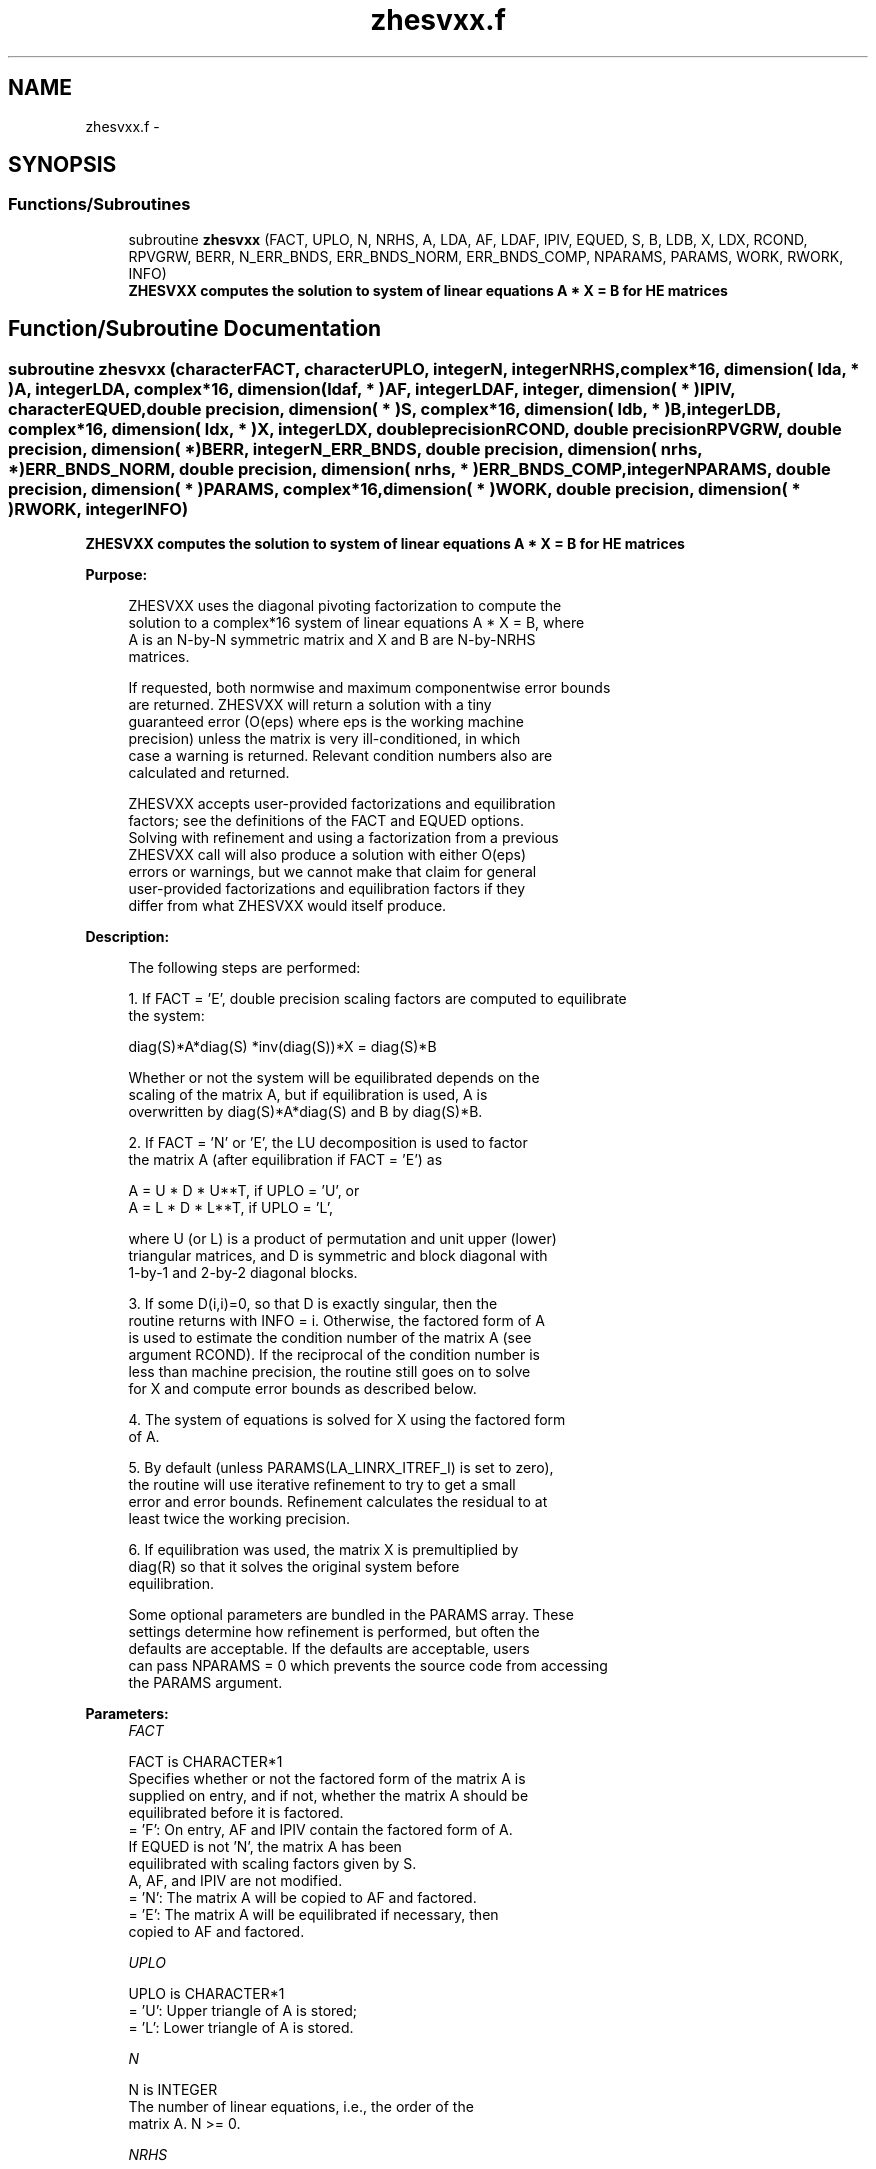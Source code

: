 .TH "zhesvxx.f" 3 "Sat Nov 16 2013" "Version 3.4.2" "LAPACK" \" -*- nroff -*-
.ad l
.nh
.SH NAME
zhesvxx.f \- 
.SH SYNOPSIS
.br
.PP
.SS "Functions/Subroutines"

.in +1c
.ti -1c
.RI "subroutine \fBzhesvxx\fP (FACT, UPLO, N, NRHS, A, LDA, AF, LDAF, IPIV, EQUED, S, B, LDB, X, LDX, RCOND, RPVGRW, BERR, N_ERR_BNDS, ERR_BNDS_NORM, ERR_BNDS_COMP, NPARAMS, PARAMS, WORK, RWORK, INFO)"
.br
.RI "\fI\fB ZHESVXX computes the solution to system of linear equations A * X = B for HE matrices\fP \fP"
.in -1c
.SH "Function/Subroutine Documentation"
.PP 
.SS "subroutine zhesvxx (characterFACT, characterUPLO, integerN, integerNRHS, complex*16, dimension( lda, * )A, integerLDA, complex*16, dimension( ldaf, * )AF, integerLDAF, integer, dimension( * )IPIV, characterEQUED, double precision, dimension( * )S, complex*16, dimension( ldb, * )B, integerLDB, complex*16, dimension( ldx, * )X, integerLDX, double precisionRCOND, double precisionRPVGRW, double precision, dimension( * )BERR, integerN_ERR_BNDS, double precision, dimension( nrhs, * )ERR_BNDS_NORM, double precision, dimension( nrhs, * )ERR_BNDS_COMP, integerNPARAMS, double precision, dimension( * )PARAMS, complex*16, dimension( * )WORK, double precision, dimension( * )RWORK, integerINFO)"

.PP
\fB ZHESVXX computes the solution to system of linear equations A * X = B for HE matrices\fP  
.PP
\fBPurpose: \fP
.RS 4

.PP
.nf
    ZHESVXX uses the diagonal pivoting factorization to compute the
    solution to a complex*16 system of linear equations A * X = B, where
    A is an N-by-N symmetric matrix and X and B are N-by-NRHS
    matrices.

    If requested, both normwise and maximum componentwise error bounds
    are returned. ZHESVXX will return a solution with a tiny
    guaranteed error (O(eps) where eps is the working machine
    precision) unless the matrix is very ill-conditioned, in which
    case a warning is returned. Relevant condition numbers also are
    calculated and returned.

    ZHESVXX accepts user-provided factorizations and equilibration
    factors; see the definitions of the FACT and EQUED options.
    Solving with refinement and using a factorization from a previous
    ZHESVXX call will also produce a solution with either O(eps)
    errors or warnings, but we cannot make that claim for general
    user-provided factorizations and equilibration factors if they
    differ from what ZHESVXX would itself produce.
.fi
.PP
 
.RE
.PP
\fBDescription: \fP
.RS 4

.PP
.nf
    The following steps are performed:

    1. If FACT = 'E', double precision scaling factors are computed to equilibrate
    the system:

      diag(S)*A*diag(S)     *inv(diag(S))*X = diag(S)*B

    Whether or not the system will be equilibrated depends on the
    scaling of the matrix A, but if equilibration is used, A is
    overwritten by diag(S)*A*diag(S) and B by diag(S)*B.

    2. If FACT = 'N' or 'E', the LU decomposition is used to factor
    the matrix A (after equilibration if FACT = 'E') as

       A = U * D * U**T,  if UPLO = 'U', or
       A = L * D * L**T,  if UPLO = 'L',

    where U (or L) is a product of permutation and unit upper (lower)
    triangular matrices, and D is symmetric and block diagonal with
    1-by-1 and 2-by-2 diagonal blocks.

    3. If some D(i,i)=0, so that D is exactly singular, then the
    routine returns with INFO = i. Otherwise, the factored form of A
    is used to estimate the condition number of the matrix A (see
    argument RCOND).  If the reciprocal of the condition number is
    less than machine precision, the routine still goes on to solve
    for X and compute error bounds as described below.

    4. The system of equations is solved for X using the factored form
    of A.

    5. By default (unless PARAMS(LA_LINRX_ITREF_I) is set to zero),
    the routine will use iterative refinement to try to get a small
    error and error bounds.  Refinement calculates the residual to at
    least twice the working precision.

    6. If equilibration was used, the matrix X is premultiplied by
    diag(R) so that it solves the original system before
    equilibration.
.fi
.PP
 
.PP
.nf
     Some optional parameters are bundled in the PARAMS array.  These
     settings determine how refinement is performed, but often the
     defaults are acceptable.  If the defaults are acceptable, users
     can pass NPARAMS = 0 which prevents the source code from accessing
     the PARAMS argument.
.fi
.PP
.RE
.PP
\fBParameters:\fP
.RS 4
\fIFACT\fP 
.PP
.nf
          FACT is CHARACTER*1
     Specifies whether or not the factored form of the matrix A is
     supplied on entry, and if not, whether the matrix A should be
     equilibrated before it is factored.
       = 'F':  On entry, AF and IPIV contain the factored form of A.
               If EQUED is not 'N', the matrix A has been
               equilibrated with scaling factors given by S.
               A, AF, and IPIV are not modified.
       = 'N':  The matrix A will be copied to AF and factored.
       = 'E':  The matrix A will be equilibrated if necessary, then
               copied to AF and factored.
.fi
.PP
.br
\fIUPLO\fP 
.PP
.nf
          UPLO is CHARACTER*1
       = 'U':  Upper triangle of A is stored;
       = 'L':  Lower triangle of A is stored.
.fi
.PP
.br
\fIN\fP 
.PP
.nf
          N is INTEGER
     The number of linear equations, i.e., the order of the
     matrix A.  N >= 0.
.fi
.PP
.br
\fINRHS\fP 
.PP
.nf
          NRHS is INTEGER
     The number of right hand sides, i.e., the number of columns
     of the matrices B and X.  NRHS >= 0.
.fi
.PP
.br
\fIA\fP 
.PP
.nf
          A is COMPLEX*16 array, dimension (LDA,N)
     The symmetric matrix A.  If UPLO = 'U', the leading N-by-N
     upper triangular part of A contains the upper triangular
     part of the matrix A, and the strictly lower triangular
     part of A is not referenced.  If UPLO = 'L', the leading
     N-by-N lower triangular part of A contains the lower
     triangular part of the matrix A, and the strictly upper
     triangular part of A is not referenced.

     On exit, if FACT = 'E' and EQUED = 'Y', A is overwritten by
     diag(S)*A*diag(S).
.fi
.PP
.br
\fILDA\fP 
.PP
.nf
          LDA is INTEGER
     The leading dimension of the array A.  LDA >= max(1,N).
.fi
.PP
.br
\fIAF\fP 
.PP
.nf
          AF is COMPLEX*16 array, dimension (LDAF,N)
     If FACT = 'F', then AF is an input argument and on entry
     contains the block diagonal matrix D and the multipliers
     used to obtain the factor U or L from the factorization A =
     U*D*U**T or A = L*D*L**T as computed by DSYTRF.

     If FACT = 'N', then AF is an output argument and on exit
     returns the block diagonal matrix D and the multipliers
     used to obtain the factor U or L from the factorization A =
     U*D*U**T or A = L*D*L**T.
.fi
.PP
.br
\fILDAF\fP 
.PP
.nf
          LDAF is INTEGER
     The leading dimension of the array AF.  LDAF >= max(1,N).
.fi
.PP
.br
\fIIPIV\fP 
.PP
.nf
          IPIV is INTEGER array, dimension (N)
     If FACT = 'F', then IPIV is an input argument and on entry
     contains details of the interchanges and the block
     structure of D, as determined by ZHETRF.  If IPIV(k) > 0,
     then rows and columns k and IPIV(k) were interchanged and
     D(k,k) is a 1-by-1 diagonal block.  If UPLO = 'U' and
     IPIV(k) = IPIV(k-1) < 0, then rows and columns k-1 and
     -IPIV(k) were interchanged and D(k-1:k,k-1:k) is a 2-by-2
     diagonal block.  If UPLO = 'L' and IPIV(k) = IPIV(k+1) < 0,
     then rows and columns k+1 and -IPIV(k) were interchanged
     and D(k:k+1,k:k+1) is a 2-by-2 diagonal block.

     If FACT = 'N', then IPIV is an output argument and on exit
     contains details of the interchanges and the block
     structure of D, as determined by ZHETRF.
.fi
.PP
.br
\fIEQUED\fP 
.PP
.nf
          EQUED is CHARACTER*1
     Specifies the form of equilibration that was done.
       = 'N':  No equilibration (always true if FACT = 'N').
       = 'Y':  Both row and column equilibration, i.e., A has been
               replaced by diag(S) * A * diag(S).
     EQUED is an input argument if FACT = 'F'; otherwise, it is an
     output argument.
.fi
.PP
.br
\fIS\fP 
.PP
.nf
          S is DOUBLE PRECISION array, dimension (N)
     The scale factors for A.  If EQUED = 'Y', A is multiplied on
     the left and right by diag(S).  S is an input argument if FACT =
     'F'; otherwise, S is an output argument.  If FACT = 'F' and EQUED
     = 'Y', each element of S must be positive.  If S is output, each
     element of S is a power of the radix. If S is input, each element
     of S should be a power of the radix to ensure a reliable solution
     and error estimates. Scaling by powers of the radix does not cause
     rounding errors unless the result underflows or overflows.
     Rounding errors during scaling lead to refining with a matrix that
     is not equivalent to the input matrix, producing error estimates
     that may not be reliable.
.fi
.PP
.br
\fIB\fP 
.PP
.nf
          B is COMPLEX*16 array, dimension (LDB,NRHS)
     On entry, the N-by-NRHS right hand side matrix B.
     On exit,
     if EQUED = 'N', B is not modified;
     if EQUED = 'Y', B is overwritten by diag(S)*B;
.fi
.PP
.br
\fILDB\fP 
.PP
.nf
          LDB is INTEGER
     The leading dimension of the array B.  LDB >= max(1,N).
.fi
.PP
.br
\fIX\fP 
.PP
.nf
          X is COMPLEX*16 array, dimension (LDX,NRHS)
     If INFO = 0, the N-by-NRHS solution matrix X to the original
     system of equations.  Note that A and B are modified on exit if
     EQUED .ne. 'N', and the solution to the equilibrated system is
     inv(diag(S))*X.
.fi
.PP
.br
\fILDX\fP 
.PP
.nf
          LDX is INTEGER
     The leading dimension of the array X.  LDX >= max(1,N).
.fi
.PP
.br
\fIRCOND\fP 
.PP
.nf
          RCOND is DOUBLE PRECISION
     Reciprocal scaled condition number.  This is an estimate of the
     reciprocal Skeel condition number of the matrix A after
     equilibration (if done).  If this is less than the machine
     precision (in particular, if it is zero), the matrix is singular
     to working precision.  Note that the error may still be small even
     if this number is very small and the matrix appears ill-
     conditioned.
.fi
.PP
.br
\fIRPVGRW\fP 
.PP
.nf
          RPVGRW is DOUBLE PRECISION
     Reciprocal pivot growth.  On exit, this contains the reciprocal
     pivot growth factor norm(A)/norm(U). The "max absolute element"
     norm is used.  If this is much less than 1, then the stability of
     the LU factorization of the (equilibrated) matrix A could be poor.
     This also means that the solution X, estimated condition numbers,
     and error bounds could be unreliable. If factorization fails with
     0<INFO<=N, then this contains the reciprocal pivot growth factor
     for the leading INFO columns of A.
.fi
.PP
.br
\fIBERR\fP 
.PP
.nf
          BERR is DOUBLE PRECISION array, dimension (NRHS)
     Componentwise relative backward error.  This is the
     componentwise relative backward error of each solution vector X(j)
     (i.e., the smallest relative change in any element of A or B that
     makes X(j) an exact solution).
.fi
.PP
.br
\fIN_ERR_BNDS\fP 
.PP
.nf
          N_ERR_BNDS is INTEGER
     Number of error bounds to return for each right hand side
     and each type (normwise or componentwise).  See ERR_BNDS_NORM and
     ERR_BNDS_COMP below.
.fi
.PP
.br
\fIERR_BNDS_NORM\fP 
.PP
.nf
          ERR_BNDS_NORM is DOUBLE PRECISION array, dimension (NRHS, N_ERR_BNDS)
     For each right-hand side, this array contains information about
     various error bounds and condition numbers corresponding to the
     normwise relative error, which is defined as follows:

     Normwise relative error in the ith solution vector:
             max_j (abs(XTRUE(j,i) - X(j,i)))
            ------------------------------
                  max_j abs(X(j,i))

     The array is indexed by the type of error information as described
     below. There currently are up to three pieces of information
     returned.

     The first index in ERR_BNDS_NORM(i,:) corresponds to the ith
     right-hand side.

     The second index in ERR_BNDS_NORM(:,err) contains the following
     three fields:
     err = 1 "Trust/don't trust" boolean. Trust the answer if the
              reciprocal condition number is less than the threshold
              sqrt(n) * dlamch('Epsilon').

     err = 2 "Guaranteed" error bound: The estimated forward error,
              almost certainly within a factor of 10 of the true error
              so long as the next entry is greater than the threshold
              sqrt(n) * dlamch('Epsilon'). This error bound should only
              be trusted if the previous boolean is true.

     err = 3  Reciprocal condition number: Estimated normwise
              reciprocal condition number.  Compared with the threshold
              sqrt(n) * dlamch('Epsilon') to determine if the error
              estimate is "guaranteed". These reciprocal condition
              numbers are 1 / (norm(Z^{-1},inf) * norm(Z,inf)) for some
              appropriately scaled matrix Z.
              Let Z = S*A, where S scales each row by a power of the
              radix so all absolute row sums of Z are approximately 1.

     See Lapack Working Note 165 for further details and extra
     cautions.
.fi
.PP
.br
\fIERR_BNDS_COMP\fP 
.PP
.nf
          ERR_BNDS_COMP is DOUBLE PRECISION array, dimension (NRHS, N_ERR_BNDS)
     For each right-hand side, this array contains information about
     various error bounds and condition numbers corresponding to the
     componentwise relative error, which is defined as follows:

     Componentwise relative error in the ith solution vector:
                    abs(XTRUE(j,i) - X(j,i))
             max_j ----------------------
                         abs(X(j,i))

     The array is indexed by the right-hand side i (on which the
     componentwise relative error depends), and the type of error
     information as described below. There currently are up to three
     pieces of information returned for each right-hand side. If
     componentwise accuracy is not requested (PARAMS(3) = 0.0), then
     ERR_BNDS_COMP is not accessed.  If N_ERR_BNDS .LT. 3, then at most
     the first (:,N_ERR_BNDS) entries are returned.

     The first index in ERR_BNDS_COMP(i,:) corresponds to the ith
     right-hand side.

     The second index in ERR_BNDS_COMP(:,err) contains the following
     three fields:
     err = 1 "Trust/don't trust" boolean. Trust the answer if the
              reciprocal condition number is less than the threshold
              sqrt(n) * dlamch('Epsilon').

     err = 2 "Guaranteed" error bound: The estimated forward error,
              almost certainly within a factor of 10 of the true error
              so long as the next entry is greater than the threshold
              sqrt(n) * dlamch('Epsilon'). This error bound should only
              be trusted if the previous boolean is true.

     err = 3  Reciprocal condition number: Estimated componentwise
              reciprocal condition number.  Compared with the threshold
              sqrt(n) * dlamch('Epsilon') to determine if the error
              estimate is "guaranteed". These reciprocal condition
              numbers are 1 / (norm(Z^{-1},inf) * norm(Z,inf)) for some
              appropriately scaled matrix Z.
              Let Z = S*(A*diag(x)), where x is the solution for the
              current right-hand side and S scales each row of
              A*diag(x) by a power of the radix so all absolute row
              sums of Z are approximately 1.

     See Lapack Working Note 165 for further details and extra
     cautions.
.fi
.PP
.br
\fINPARAMS\fP 
.PP
.nf
          NPARAMS is INTEGER
     Specifies the number of parameters set in PARAMS.  If .LE. 0, the
     PARAMS array is never referenced and default values are used.
.fi
.PP
.br
\fIPARAMS\fP 
.PP
.nf
          PARAMS is DOUBLE PRECISION array, dimension NPARAMS
     Specifies algorithm parameters.  If an entry is .LT. 0.0, then
     that entry will be filled with default value used for that
     parameter.  Only positions up to NPARAMS are accessed; defaults
     are used for higher-numbered parameters.

       PARAMS(LA_LINRX_ITREF_I = 1) : Whether to perform iterative
            refinement or not.
         Default: 1.0D+0
            = 0.0 : No refinement is performed, and no error bounds are
                    computed.
            = 1.0 : Use the extra-precise refinement algorithm.
              (other values are reserved for future use)

       PARAMS(LA_LINRX_ITHRESH_I = 2) : Maximum number of residual
            computations allowed for refinement.
         Default: 10
         Aggressive: Set to 100 to permit convergence using approximate
                     factorizations or factorizations other than LU. If
                     the factorization uses a technique other than
                     Gaussian elimination, the guarantees in
                     err_bnds_norm and err_bnds_comp may no longer be
                     trustworthy.

       PARAMS(LA_LINRX_CWISE_I = 3) : Flag determining if the code
            will attempt to find a solution with small componentwise
            relative error in the double-precision algorithm.  Positive
            is true, 0.0 is false.
         Default: 1.0 (attempt componentwise convergence)
.fi
.PP
.br
\fIWORK\fP 
.PP
.nf
          WORK is COMPLEX*16 array, dimension (5*N)
.fi
.PP
.br
\fIRWORK\fP 
.PP
.nf
          RWORK is DOUBLE PRECISION array, dimension (2*N)
.fi
.PP
.br
\fIINFO\fP 
.PP
.nf
          INFO is INTEGER
       = 0:  Successful exit. The solution to every right-hand side is
         guaranteed.
       < 0:  If INFO = -i, the i-th argument had an illegal value
       > 0 and <= N:  U(INFO,INFO) is exactly zero.  The factorization
         has been completed, but the factor U is exactly singular, so
         the solution and error bounds could not be computed. RCOND = 0
         is returned.
       = N+J: The solution corresponding to the Jth right-hand side is
         not guaranteed. The solutions corresponding to other right-
         hand sides K with K > J may not be guaranteed as well, but
         only the first such right-hand side is reported. If a small
         componentwise error is not requested (PARAMS(3) = 0.0) then
         the Jth right-hand side is the first with a normwise error
         bound that is not guaranteed (the smallest J such
         that ERR_BNDS_NORM(J,1) = 0.0). By default (PARAMS(3) = 1.0)
         the Jth right-hand side is the first with either a normwise or
         componentwise error bound that is not guaranteed (the smallest
         J such that either ERR_BNDS_NORM(J,1) = 0.0 or
         ERR_BNDS_COMP(J,1) = 0.0). See the definition of
         ERR_BNDS_NORM(:,1) and ERR_BNDS_COMP(:,1). To get information
         about all of the right-hand sides check ERR_BNDS_NORM or
         ERR_BNDS_COMP.
.fi
.PP
 
.RE
.PP
\fBAuthor:\fP
.RS 4
Univ\&. of Tennessee 
.PP
Univ\&. of California Berkeley 
.PP
Univ\&. of Colorado Denver 
.PP
NAG Ltd\&. 
.RE
.PP
\fBDate:\fP
.RS 4
April 2012 
.RE
.PP

.PP
Definition at line 504 of file zhesvxx\&.f\&.
.SH "Author"
.PP 
Generated automatically by Doxygen for LAPACK from the source code\&.
